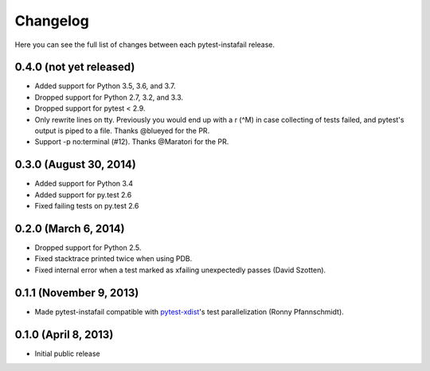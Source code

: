 Changelog
---------

Here you can see the full list of changes between each pytest-instafail release.

0.4.0 (not yet released)
^^^^^^^^^^^^^^^^^^^^^^^^

- Added support for Python 3.5, 3.6, and 3.7.
- Dropped support for Python 2.7, 3.2, and 3.3.
- Dropped support for pytest < 2.9.
- Only rewrite lines on tty. Previously you would end up with a \r (^M) in case
  collecting of tests failed, and pytest's output is piped to a file. Thanks
  @blueyed for the PR.
- Support -p no:terminal (#12). Thanks @Maratori for the PR.

0.3.0 (August 30, 2014)
^^^^^^^^^^^^^^^^^^^^^^^

- Added support for Python 3.4
- Added support for py.test 2.6
- Fixed failing tests on py.test 2.6

0.2.0 (March 6, 2014)
^^^^^^^^^^^^^^^^^^^^^

- Dropped support for Python 2.5.
- Fixed stacktrace printed twice when using PDB.
- Fixed internal error when a test marked as xfailing unexpectedly passes
  (David Szotten).

0.1.1 (November 9, 2013)
^^^^^^^^^^^^^^^^^^^^^^^^

- Made pytest-instafail compatible with `pytest-xdist`_'s test parallelization
  (Ronny Pfannschmidt).

0.1.0 (April 8, 2013)
^^^^^^^^^^^^^^^^^^^^^

- Initial public release

.. _`pytest-xdist`: http://pypi.python.org/pypi/pytest-xdist
